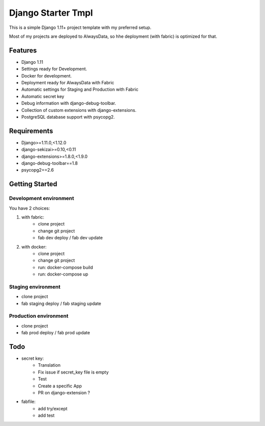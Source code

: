 ===================
 Django Starter Tmpl
===================

This is a simple Django 1.11+ project template with my preferred setup.

Most of my projects are deployed to AlwaysData, so hhe deployment (with fabric) is optimized for that.

Features
===============
- Django 1.11
- Settings ready for Development.
- Docker for development.
- Deployment ready for AlwaysData with Fabric
- Automatic settings for Staging and Production with Fabric
- Automatic secret key
- Debug information with django-debug-toolbar.
- Collection of custom extensions with django-extensions.
- PostgreSQL database support with psycopg2.

Requirements
============
- Django>=1.11.0,<1.12.0
- django-sekizai>=0.10,<0.11
- django-extensions>=1.8.0,<1.9.0
- django-debug-toolbar==1.8
- psycopg2==2.6

Getting Started
===============
Development environment
-----------------------
You have 2 choices:

1) with fabric:
    - clone project
    - change git project
    - fab dev deploy / fab dev update

2) with docker:
    - clone project
    - change git project
    - run: docker-compose build
    - run: docker-compose up

Staging environment
-------------------
- clone project
- fab staging deploy / fab staging update

Production environment
----------------------
- clone project
- fab prod deploy / fab prod update

Todo
====
- secret key:
    - Translation
    - Fix issue if secret_key file is empty
    - Test
    - Create a specific App
    - PR on django-extension ?
- fabfile:
    - add try/except
    - add test
